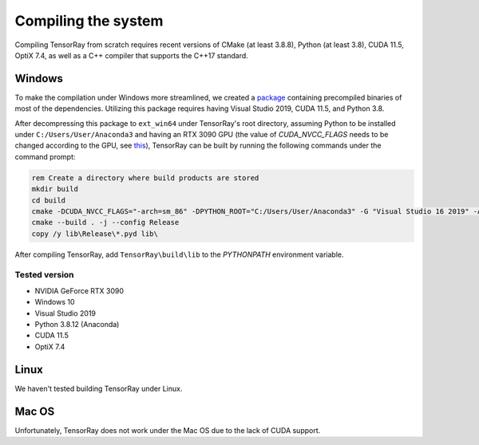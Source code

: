 .. _Core compile:

Compiling the system
=========================

Compiling TensorRay from scratch requires recent versions of CMake (at least 3.8.8), Python (at least 3.8), CUDA 11.5, OptiX 7.4, as well as a C++ compiler that supports the C++17 standard.


Windows
--------------------

To make the compilation under Windows more streamlined, we created a `package <https://drive.google.com/drive/folders/1-H8knPaY5HTia2nQusWF3LZoKVg5eU2U?usp=sharing>`_ containing precompiled binaries of most of the dependencies. Utilizing this package requires having Visual Studio 2019, CUDA 11.5, and Python 3.8.

After decompressing this package to ``ext_win64`` under TensorRay's root directory, assuming Python to be installed under ``C:/Users/User/Anaconda3`` and having an RTX 3090 GPU (the value of `CUDA_NVCC_FLAGS` needs to be changed according to the GPU, see `this <https://arnon.dk/matching-sm-architectures-arch-and-gencode-for-various-nvidia-cards/>`_), TensorRay can be built by running the following commands under the command prompt:

.. code-block:: batch

   rem Create a directory where build products are stored
   mkdir build
   cd build
   cmake -DCUDA_NVCC_FLAGS="-arch=sm_86" -DPYTHON_ROOT="C:/Users/User/Anaconda3" -G "Visual Studio 16 2019" -A x64 ..
   cmake --build . -j --config Release
   copy /y lib\Release\*.pyd lib\


After compiling TensorRay, add ``TensorRay\build\lib`` to the `PYTHONPATH` environment variable.


Tested version
^^^^^^^^^^^^^^
* NVIDIA GeForce RTX 3090
* Windows 10
* Visual Studio 2019
* Python 3.8.12 (Anaconda)
* CUDA 11.5
* OptiX 7.4


Linux
--------------------

We haven't tested building TensorRay under Linux.


Mac OS
--------------------

Unfortunately, TensorRay does not work under the Mac OS due to the lack of CUDA support.
